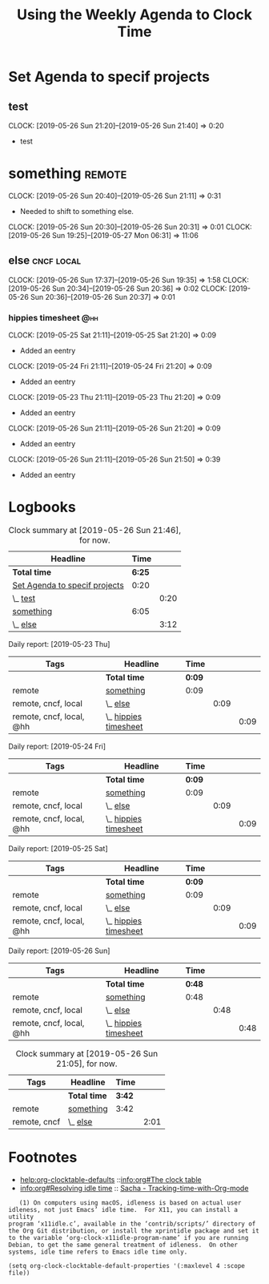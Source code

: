 #+TITLE: Using the Weekly Agenda to Clock Time

* Set Agenda to specif projects
    :PROPERTIES:
    :CLOCK_MODELINE_TOTAL: all
    :END:

** test
   :CLOOCKBOOK-hippie:
   CLOCK: [2019-05-26 Sun 21:20]--[2019-05-26 Sun 21:40] =>  0:20
   - test
   :END:

* something                                                          :remote:
  :PROPERTIES:
  :Effort:   0:05
  :END:
  :CLOCKBOOK-hippie:
  CLOCK: [2019-05-26 Sun 20:40]--[2019-05-26 Sun 21:11] =>  0:31
  - Needed to shift to something else.
  CLOCK: [2019-05-26 Sun 20:30]--[2019-05-26 Sun 20:31] =>  0:01
  CLOCK: [2019-05-26 Sun 19:25]--[2019-05-27 Mon 06:31] => 11:06
  :END:
  :LOGBOOK:
  :END:
** else                                                          :cncf:local:
  :CLOCKBOOK-hippie:
  CLOCK: [2019-05-26 Sun 17:37]--[2019-05-26 Sun 19:35] =>  1:58
  CLOCK: [2019-05-26 Sun 20:34]--[2019-05-26 Sun 20:36] =>  0:02
  CLOCK: [2019-05-26 Sun 20:36]--[2019-05-26 Sun 20:37] =>  0:01
  :END:
*** hippies timesheet                                                   :@hh:
    :CLOOCKBOOK-hippie:
    CLOCK: [2019-05-25 Sat 21:11]--[2019-05-25 Sat 21:20] =>  0:09
    - Added an eentry
    CLOCK: [2019-05-24 Fri 21:11]--[2019-05-24 Fri 21:20] =>  0:09
    - Added an eentry
    CLOCK: [2019-05-23 Thu 21:11]--[2019-05-23 Thu 21:20] =>  0:09
    - Added an eentry
    CLOCK: [2019-05-26 Sun 21:11]--[2019-05-26 Sun 21:20] =>  0:09
    - Added an eentry
    :END:
    :CLOOCKBOOK-johnnie:
    CLOCK: [2019-05-26 Sun 21:11]--[2019-05-26 Sun 21:50] =>  0:39
    - Added an eentry
    :END:

* Logbooks
#+BEGIN: clocktable :scope file :block untilnow :maxlevel 2 :emphasise t :link t :
#+CAPTION: Clock summary at [2019-05-26 Sun 21:46], for now.
| Headline                      |   Time |      |
|-------------------------------+--------+------|
| *Total time*                  | *6:25* |      |
|-------------------------------+--------+------|
| [[file:/home/hippie/ii/org/org/clocking.org::Set%20Agenda%20to%20specif%20projects][Set Agenda to specif projects]] |   0:20 |      |
| \_  [[file:/home/hippie/ii/org/org/clocking.org::test][test]]                      |        | 0:20 |
| [[file:/home/hippie/ii/org/org/clocking.org::something][something]]                     |   6:05 |      |
| \_  [[file:/home/hippie/ii/org/org/clocking.org::else][else]]                      |        | 3:12 |
#+END:



#+BEGIN: clocktable :scope file :block thisweek :maxlevel 3 :emphasise t :link t :tags t  :fileskip0 t :stepskip0 t :match "@hh" :step day

Daily report: [2019-05-23 Thu]
| Tags                     | Headline                | Time   |      |      |
|--------------------------+-------------------------+--------+------+------|
|                          | *Total time*            | *0:09* |      |      |
|--------------------------+-------------------------+--------+------+------|
| remote                   | [[file:/home/hippie/ii/org/org/clocking.org::something][something]]               | 0:09   |      |      |
| remote, cncf, local      | \_  [[file:/home/hippie/ii/org/org/clocking.org::else][else]]                |        | 0:09 |      |
| remote, cncf, local, @hh | \_    [[file:/home/hippie/ii/org/org/clocking.org::hippies%20timesheet][hippies timesheet]] |        |      | 0:09 |

Daily report: [2019-05-24 Fri]
| Tags                     | Headline                | Time   |      |      |
|--------------------------+-------------------------+--------+------+------|
|                          | *Total time*            | *0:09* |      |      |
|--------------------------+-------------------------+--------+------+------|
| remote                   | [[file:/home/hippie/ii/org/org/clocking.org::something][something]]               | 0:09   |      |      |
| remote, cncf, local      | \_  [[file:/home/hippie/ii/org/org/clocking.org::else][else]]                |        | 0:09 |      |
| remote, cncf, local, @hh | \_    [[file:/home/hippie/ii/org/org/clocking.org::hippies%20timesheet][hippies timesheet]] |        |      | 0:09 |

Daily report: [2019-05-25 Sat]
| Tags                     | Headline                | Time   |      |      |
|--------------------------+-------------------------+--------+------+------|
|                          | *Total time*            | *0:09* |      |      |
|--------------------------+-------------------------+--------+------+------|
| remote                   | [[file:/home/hippie/ii/org/org/clocking.org::something][something]]               | 0:09   |      |      |
| remote, cncf, local      | \_  [[file:/home/hippie/ii/org/org/clocking.org::else][else]]                |        | 0:09 |      |
| remote, cncf, local, @hh | \_    [[file:/home/hippie/ii/org/org/clocking.org::hippies%20timesheet][hippies timesheet]] |        |      | 0:09 |

Daily report: [2019-05-26 Sun]
| Tags                     | Headline                | Time   |      |      |
|--------------------------+-------------------------+--------+------+------|
|                          | *Total time*            | *0:48* |      |      |
|--------------------------+-------------------------+--------+------+------|
| remote                   | [[file:/home/hippie/ii/org/org/clocking.org::something][something]]               | 0:48   |      |      |
| remote, cncf, local      | \_  [[file:/home/hippie/ii/org/org/clocking.org::else][else]]                |        | 0:48 |      |
| remote, cncf, local, @hh | \_    [[file:/home/hippie/ii/org/org/clocking.org::hippies%20timesheet][hippies timesheet]] |        |      | 0:48 |
#+END:


#+BEGIN: clocktable :scope file :block untilnow :maxlevel 2 :emphasise t :link t
#+CAPTION: Clock summary at [2019-05-26 Sun 21:05], for now.
| Tags         | Headline     | Time   |      |
|--------------+--------------+--------+------|
|              | *Total time* | *3:42* |      |
|--------------+--------------+--------+------|
| remote       | [[file:/home/hippie/ii/org/org/clocking.org::something][something]]    | 3:42   |      |
| remote, cncf | \_  [[file:/home/hippie/ii/org/org/clocking.org::else][else]]     |        | 2:01 |
#+END: clocktable

* Footnotes

- [[help:org-clocktable-defaults]] ::[[info:org#The%20clock%20table][info:org#The clock table]] 
- [[info:org#Resolving%20idle%20time][info:org#Resolving idle time]] :: [[https://sachachua.com/blog/wp-content/uploads/2014/01/2014-01-06-Tracking-time-with-Org-mode.png][Sacha - Tracking-time-with-Org-mode]]

#+BEGIN_EXAMPLE
   (1) On computers using macOS, idleness is based on actual user
idleness, not just Emacs’ idle time.  For X11, you can install a utility
program ‘x11idle.c’, available in the ‘contrib/scripts/’ directory of
the Org Git distribution, or install the xprintidle package and set it
to the variable ‘org-clock-x11idle-program-name’ if you are running
Debian, to get the same general treatment of idleness.  On other
systems, idle time refers to Emacs idle time only.
#+END_EXAMPLE


#+BEGIN_SRC elisp
(setq org-clock-clocktable-default-properties '(:maxlevel 4 :scope file))
#+END_SRC

# Local Variables:
# eval: (setq-local org-log-into-drawer (concat "LOOGBOOK-" user-login-name))
# org-clock-continuously t
# org-log-note-clock-out t
# org-clock-mode-line-total all
# eval: (setq org-clock-persist t)
# eval: (setq org-clock-persist 'history)
# eval: (setq-local org-clock-into-drawer (concat "CLOOCKBOOK-" user-login-name))
# End:
